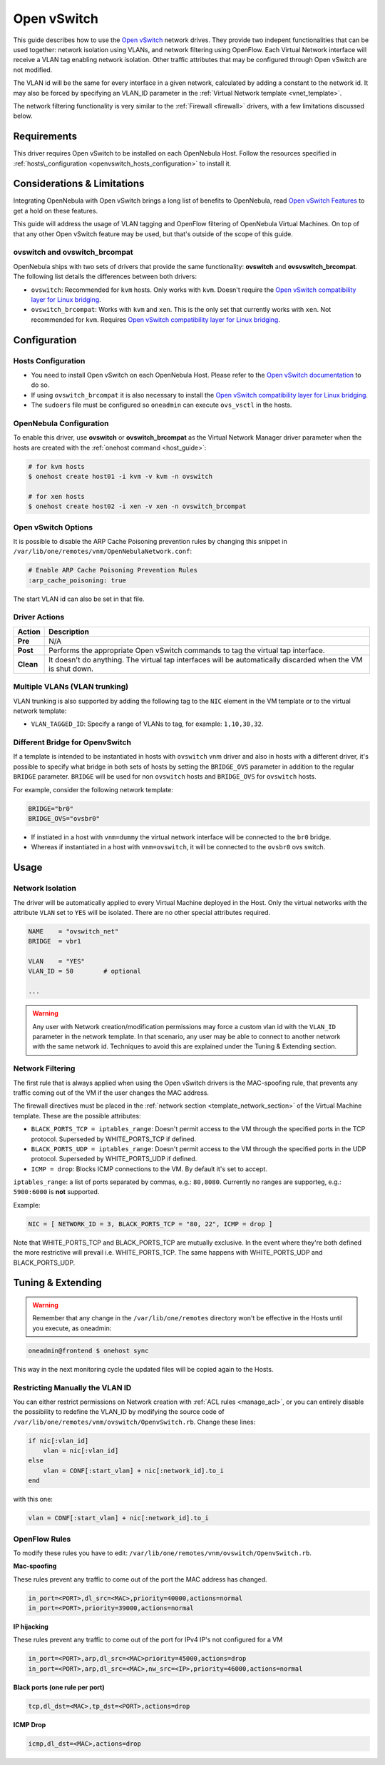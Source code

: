 .. _openvswitch:

=============
Open vSwitch
=============

This guide describes how to use the `Open vSwitch <http://openvswitch.org/>`__ network drives. They provide two indepent functionalities that can be used together: network isolation using VLANs, and network filtering using OpenFlow. Each Virtual Network interface will receive a VLAN tag enabling network isolation. Other traffic attributes that may be configured through Open vSwitch are not modified.

The VLAN id will be the same for every interface in a given network, calculated by adding a constant to the network id. It may also be forced by specifying an VLAN\_ID parameter in the :ref:`Virtual Network template <vnet_template>`.

The network filtering functionality is very similar to the :ref:`Firewall <firewall>` drivers, with a few limitations discussed below.

Requirements
============

This driver requires Open vSwitch to be installed on each OpenNebula Host. Follow the resources specified in :ref:`hosts\_configuration <openvswitch_hosts_configuration>` to install it.

Considerations & Limitations
============================

Integrating OpenNebula with Open vSwitch brings a long list of benefits to OpenNebula, read `Open vSwitch Features <http://openvswitch.org/features/>`__ to get a hold on these features.

This guide will address the usage of VLAN tagging and OpenFlow filtering of OpenNebula Virtual Machines. On top of that any other Open vSwitch feature may be used, but that's outside of the scope of this guide.

ovswitch and ovswitch\_brcompat
-------------------------------

OpenNebula ships with two sets of drivers that provide the same functionality: **ovswitch** and **ovsvswitch\_brcompat**. The following list details the differences between both drivers:

-  ``ovswitch``: Recommended for ``kvm`` hosts. Only works with ``kvm``. Doesn't require the `Open vSwitch compatibility layer for Linux bridging <http://openvswitch.org/cgi-bin/gitweb.cgi?p=openvswitch;a=blob_plain;f=INSTALL.bridge;hb=HEAD>`__.
-  ``ovswitch_brcompat``: Works with ``kvm`` and ``xen``. This is the only set that currently works with ``xen``. Not recommended for ``kvm``. Requires `Open vSwitch compatibility layer for Linux bridging <http://openvswitch.org/cgi-bin/gitweb.cgi?p=openvswitch;a=blob_plain;f=INSTALL.bridge;hb=HEAD>`__.

Configuration
=============

.. _openvswitch_hosts_configuration:

Hosts Configuration
-------------------

-  You need to install Open vSwitch on each OpenNebula Host. Please refer to the `Open vSwitch documentation <https://github.com/openvswitch/ovs/blob/master/INSTALL.md>`__ to do so.
-  If using ``ovswitch_brcompat`` it is also necessary to install the `Open vSwitch compatibility layer for Linux bridging <http://openvswitch.org/cgi-bin/gitweb.cgi?p=openvswitch;a=blob_plain;f=INSTALL.bridge;hb=HEAD>`__.
-  The ``sudoers`` file must be configured so ``oneadmin`` can execute ``ovs_vsctl`` in the hosts.

OpenNebula Configuration
------------------------

To enable this driver, use **ovswitch** or **ovswitch\_brcompat** as the Virtual Network Manager driver parameter when the hosts are created with the :ref:`onehost command <host_guide>`:

.. code::

    # for kvm hosts
    $ onehost create host01 -i kvm -v kvm -n ovswitch

    # for xen hosts
    $ onehost create host02 -i xen -v xen -n ovswitch_brcompat

Open vSwitch Options
--------------------

.. _openvswitch_arp_cache_poisoning:

It is possible to disable the ARP Cache Poisoning prevention rules by changing this snippet in ``/var/lib/one/remotes/vnm/OpenNebulaNetwork.conf``:

.. code::

    # Enable ARP Cache Poisoning Prevention Rules
    :arp_cache_poisoning: true

The start VLAN id can also be set in that file.

Driver Actions
--------------

+-----------+--------------------------------------------------------------------------------------------------------------+
|   Action  |                                                 Description                                                  |
+===========+==============================================================================================================+
| **Pre**   | N/A                                                                                                          |
+-----------+--------------------------------------------------------------------------------------------------------------+
| **Post**  | Performs the appropriate Open vSwitch commands to tag the virtual tap interface.                             |
+-----------+--------------------------------------------------------------------------------------------------------------+
| **Clean** | It doesn't do anything. The virtual tap interfaces will be automatically discarded when the VM is shut down. |
+-----------+--------------------------------------------------------------------------------------------------------------+

Multiple VLANs (VLAN trunking)
------------------------------

VLAN trunking is also supported by adding the following tag to the ``NIC`` element in the VM template or to the virtual network template:

-  ``VLAN_TAGGED_ID``: Specify a range of VLANs to tag, for example: ``1,10,30,32``.

.. _openvswitch_different_bridge:

Different Bridge for OpenvSwitch
--------------------------------

If a template is intended to be instantiated in hosts with ``ovswitch`` vnm driver and also in hosts with a different driver, it's possible to specify what bridge in both sets of hosts by setting the ``BRIDGE_OVS`` parameter in addition to the regular ``BRIDGE`` parameter. ``BRIDGE`` will be used for non ``ovswitch`` hosts and ``BRIDGE_OVS`` for ``ovswitch`` hosts.

For example, consider the following network template:

.. code::

    BRIDGE="br0"
    BRIDGE_OVS="ovsbr0"

- If instiated in a host with ``vnm=dummy`` the virtual network interface will be connected to the ``br0`` bridge.
- Whereas if instantiated in a host with ``vnm=ovswitch``, it will be connected to the ``ovsbr0`` ovs switch.

Usage
=====

Network Isolation
-----------------

The driver will be automatically applied to every Virtual Machine deployed in the Host. Only the virtual networks with the attribute ``VLAN`` set to ``YES`` will be isolated. There are no other special attributes required.

.. code::

    NAME    = "ovswitch_net"
    BRIDGE  = vbr1
     
    VLAN    = "YES"
    VLAN_ID = 50        # optional
     
    ...

.. warning:: Any user with Network creation/modification permissions may force a custom vlan id with the ``VLAN_ID`` parameter in the network template. In that scenario, any user may be able to connect to another network with the same network id. Techniques to avoid this are explained under the Tuning & Extending section.

Network Filtering
-----------------

The first rule that is always applied when using the Open vSwitch drivers is the MAC-spoofing rule, that prevents any traffic coming out of the VM if the user changes the MAC address.

The firewall directives must be placed in the :ref:`network section <template_network_section>` of the Virtual Machine template. These are the possible attributes:

-  ``BLACK_PORTS_TCP = iptables_range``: Doesn't permit access to the VM through the specified ports in the TCP protocol. Superseded by WHITE\_PORTS\_TCP if defined.
-  ``BLACK_PORTS_UDP = iptables_range``: Doesn't permit access to the VM through the specified ports in the UDP protocol. Superseded by WHITE\_PORTS\_UDP if defined.
-  ``ICMP = drop``: Blocks ICMP connections to the VM. By default it's set to accept.

``iptables_range``: a list of ports separated by commas, e.g.: ``80,8080``. Currently no ranges are supporteg, e.g.: ``5900:6000`` is **not** supported.

Example:

.. code::

    NIC = [ NETWORK_ID = 3, BLACK_PORTS_TCP = "80, 22", ICMP = drop ]

Note that WHITE\_PORTS\_TCP and BLACK\_PORTS\_TCP are mutually exclusive. In the event where they're both defined the more restrictive will prevail i.e. WHITE\_PORTS\_TCP. The same happens with WHITE\_PORTS\_UDP and BLACK\_PORTS\_UDP.

Tuning & Extending
==================

.. warning:: Remember that any change in the ``/var/lib/one/remotes`` directory won't be effective in the Hosts until you execute, as oneadmin:

.. code::

    oneadmin@frontend $ onehost sync

This way in the next monitoring cycle the updated files will be copied again to the Hosts.

Restricting Manually the VLAN ID
--------------------------------

You can either restrict permissions on Network creation with :ref:`ACL rules <manage_acl>`, or you can entirely disable the possibility to redefine the VLAN\_ID by modifying the source code of ``/var/lib/one/remotes/vnm/ovswitch/OpenvSwitch.rb``. Change these lines:

.. code::

                    if nic[:vlan_id]
                        vlan = nic[:vlan_id]
                    else
                        vlan = CONF[:start_vlan] + nic[:network_id].to_i
                    end

with this one:

.. code::

                    vlan = CONF[:start_vlan] + nic[:network_id].to_i

OpenFlow Rules
--------------

To modify these rules you have to edit: ``/var/lib/one/remotes/vnm/ovswitch/OpenvSwitch.rb``.

**Mac-spoofing**

These rules prevent any traffic to come out of the port the MAC address has changed.

.. code::

    in_port=<PORT>,dl_src=<MAC>,priority=40000,actions=normal
    in_port=<PORT>,priority=39000,actions=normal

**IP hijacking**

These rules prevent any traffic to come out of the port for IPv4 IP's not configured for a VM

.. code::

    in_port=<PORT>,arp,dl_src=<MAC>priority=45000,actions=drop
    in_port=<PORT>,arp,dl_src=<MAC>,nw_src=<IP>,priority=46000,actions=normal

**Black ports (one rule per port)**

.. code::

    tcp,dl_dst=<MAC>,tp_dst=<PORT>,actions=drop

**ICMP Drop**

.. code::

    icmp,dl_dst=<MAC>,actions=drop

